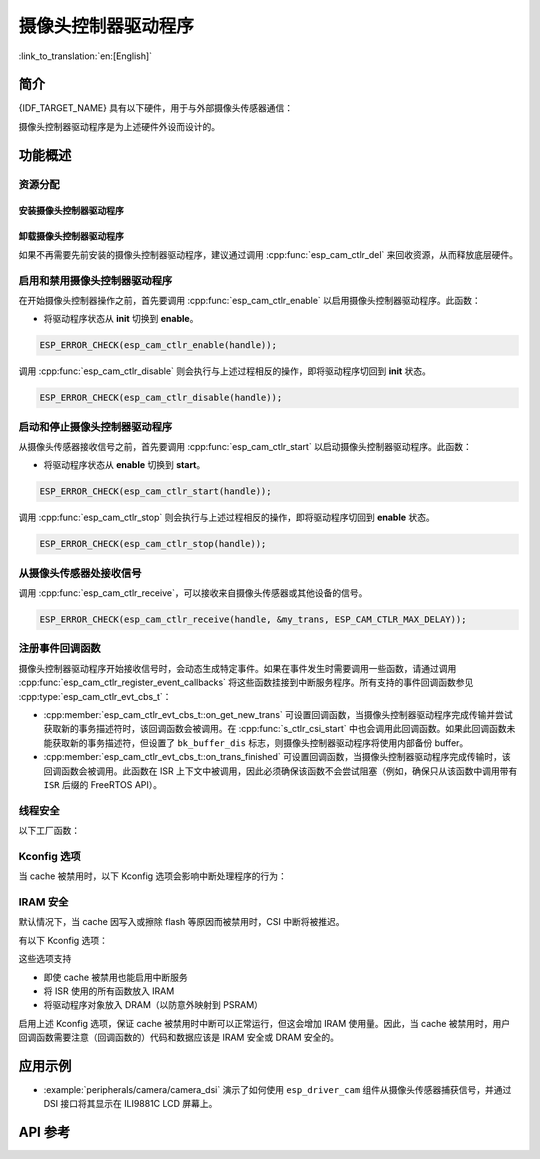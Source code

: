 摄像头控制器驱动程序
====================

:link_to_translation:`en:[English]`

简介
----

{IDF_TARGET_NAME} 具有以下硬件，用于与外部摄像头传感器通信：

.. list::

    : SOC_MIPI_CSI_SUPPORTED : - MIPI 摄像头串行接口 (CSI)
    : SOC_ISP_DVP_SUPPORTED : - ISP 数字视频端口 (ISP DVP)

摄像头控制器驱动程序是为上述硬件外设而设计的。


功能概述
------------

.. list::

    - :ref:`cam-resource-allocation` - 涵盖如何通过恰当的配置来分配摄像头控制器实例，以及如何回收资源。
    - :ref:`cam-enable-disable` - 涵盖如何启用和禁用摄像头控制器。
    - :ref:`cam-start-stop` - 涵盖如何启动和停止摄像头控制器。
    - :ref:`cam-receive` - 涵盖如何从传感器或其他设备接收摄像头信号。
    - :ref:`cam-callback` - 涵盖如何将用户特定代码挂接到摄像头控制器驱动程序事件回调函数。
    - :ref:`cam-thread-safety` - 列出了驱动程序中线程安全的 API。
    - :ref:`cam-kconfig-options` - 列出了支持的 Kconfig 选项，这些选项可以对驱动程序产生不同的影响。
    - :ref:`cam-iram-safe` - 描述了当 cache 被禁用时，如何使 CSI 中断和控制功能更好地工作。

.. _cam-resource-allocation:

资源分配
^^^^^^^^

安装摄像头控制器驱动程序
~~~~~~~~~~~~~~~~~~~~~~~~

.. only:: SOC_MIPI_CSI_SUPPORTED

    摄像头控制器驱动程序可以通过 CSI 外设实现，需要应用 :cpp:type:`esp_cam_ctlr_csi_config_t` 指定的配置。

    如果指定了 :cpp:type:`esp_cam_ctlr_csi_config_t` 中的配置，就可以调用 :cpp:func:`esp_cam_new_csi_ctlr` 来分配和初始化 CSI 摄像头控制器句柄。如果函数运行正确，将返回一个 CSI 摄像头控制器句柄。请参考以下代码。

    .. code:: c

        esp_cam_ctlr_csi_config_t csi_config = {
            .ctlr_id = 0,
            .h_res = MIPI_CSI_DISP_HSIZE,
            .v_res = MIPI_CSI_DISP_VSIZE_640P,
            .lane_bit_rate_mbps = MIPI_CSI_LANE_BITRATE_MBPS,
            .input_data_color_type = CAM_CTLR_COLOR_RAW8,
            .output_data_color_type = CAM_CTLR_COLOR_RGB565,
            .data_lane_num = 2,
            .byte_swap_en = false,
            .queue_items = 1,
        };
        esp_cam_ctlr_handle_t handle = NULL;
        ESP_ERROR_CHECK(esp_cam_new_csi_ctlr(&csi_config, &handle));

.. only:: SOC_ISP_DVP_SUPPORTED

    摄像头控制器驱动程序可以通过 ISP 外设实现，需要应用 :cpp:type:`esp_cam_ctlr_isp_dvp_cfg_t` 指定的配置。

    如果指定了 :cpp:type:`esp_cam_ctlr_isp_dvp_cfg_t` 中的配置，就可以调用 :cpp:func:`esp_cam_new_isp_dvp_ctlr` 来分配和初始化 ISP DVP 摄像头控制器句柄。如果函数运行正确，将返回一个 ISP DVP 摄像头控制器句柄。请参考以下代码。

    在调用 :cpp:func:`esp_cam_new_isp_dvp_ctlr` 之前，还应调用 :cpp:func:`esp_isp_new_processor` 来创建 ISP 句柄。

    .. code:: c

        isp_proc_handle_t isp_proc = NULL;
        esp_isp_processor_cfg_t isp_config = {
            .clk_hz = 120 * 1000 * 1000,
            .input_data_source = ISP_INPUT_DATA_SOURCE_DVP,
            .input_data_color_type = ISP_COLOR_RAW8,
            .output_data_color_type = ISP_COLOR_RGB565,
            .has_line_start_packet = false,
            .has_line_end_packet = false,
            .h_res = MIPI_CSI_DISP_HSIZE,
            .v_res = MIPI_CSI_DISP_VSIZE,
        };
        ESP_ERROR_CHECK(esp_isp_new_processor(&isp_config, &isp_proc));

        esp_cam_ctlr_isp_dvp_cfg_t dvp_ctlr_config = {
            .data_width = 8,
            .data_io = {53, 54, 52, 0, 1, 45, 46, 47, -1, -1, -1, -1, -1, -1, -1, -1},
            .pclk_io = 21,
            .hsync_io = 5,
            .vsync_io = 23,
            .de_io = 22,
            .io_flags.vsync_invert = 1,
            .queue_items = 10,
        };
        ESP_ERROR_CHECK(esp_cam_new_isp_dvp_ctlr(isp_proc, &dvp_ctlr_config, &cam_handle));

卸载摄像头控制器驱动程序
~~~~~~~~~~~~~~~~~~~~~~~~

如果不再需要先前安装的摄像头控制器驱动程序，建议通过调用 :cpp:func:`esp_cam_ctlr_del` 来回收资源，从而释放底层硬件。

.. _cam-enable-disable:

启用和禁用摄像头控制器驱动程序
^^^^^^^^^^^^^^^^^^^^^^^^^^^^^^

在开始摄像头控制器操作之前，首先要调用 :cpp:func:`esp_cam_ctlr_enable` 以启用摄像头控制器驱动程序。此函数：

* 将驱动程序状态从 **init** 切换到 **enable**。

.. code:: c

    ESP_ERROR_CHECK(esp_cam_ctlr_enable(handle));

调用 :cpp:func:`esp_cam_ctlr_disable` 则会执行与上述过程相反的操作，即将驱动程序切回到 **init** 状态。

.. code:: c

    ESP_ERROR_CHECK(esp_cam_ctlr_disable(handle));

.. _cam-start-stop:

启动和停止摄像头控制器驱动程序
^^^^^^^^^^^^^^^^^^^^^^^^^^^^^^

从摄像头传感器接收信号之前，首先要调用 :cpp:func:`esp_cam_ctlr_start` 以启动摄像头控制器驱动程序。此函数：

* 将驱动程序状态从 **enable** 切换到 **start**。

.. code:: c

    ESP_ERROR_CHECK(esp_cam_ctlr_start(handle));

调用 :cpp:func:`esp_cam_ctlr_stop` 则会执行与上述过程相反的操作，即将驱动程序切回到 **enable** 状态。

.. code:: c

    ESP_ERROR_CHECK(esp_cam_ctlr_stop(handle));

.. _cam-receive:

从摄像头传感器处接收信号
^^^^^^^^^^^^^^^^^^^^^^^^

调用 :cpp:func:`esp_cam_ctlr_receive`，可以接收来自摄像头传感器或其他设备的信号。

.. code:: c

    ESP_ERROR_CHECK(esp_cam_ctlr_receive(handle, &my_trans, ESP_CAM_CTLR_MAX_DELAY));

.. _cam-callback:

注册事件回调函数
^^^^^^^^^^^^^^^^

摄像头控制器驱动程序开始接收信号时，会动态生成特定事件。如果在事件发生时需要调用一些函数，请通过调用 :cpp:func:`esp_cam_ctlr_register_event_callbacks` 将这些函数挂接到中断服务程序。所有支持的事件回调函数参见 :cpp:type:`esp_cam_ctlr_evt_cbs_t`：

- :cpp:member:`esp_cam_ctlr_evt_cbs_t::on_get_new_trans` 可设置回调函数，当摄像头控制器驱动程序完成传输并尝试获取新的事务描述符时，该回调函数会被调用。在 :cpp:func:`s_ctlr_csi_start` 中也会调用此回调函数。如果此回调函数未能获取新的事务描述符，但设置了 ``bk_buffer_dis`` 标志，则摄像头控制器驱动程序将使用内部备份 buffer。

- :cpp:member:`esp_cam_ctlr_evt_cbs_t::on_trans_finished` 可设置回调函数，当摄像头控制器驱动程序完成传输时，该回调函数会被调用。此函数在 ISR 上下文中被调用，因此必须确保该函数不会尝试阻塞（例如，确保只从该函数中调用带有 ``ISR`` 后缀的 FreeRTOS API）。

.. _cam-thread-safety:

线程安全
^^^^^^^^

以下工厂函数：

.. list::

    :SOC_MIPI_CSI_SUPPORTED: - :cpp:func:`esp_cam_new_csi_ctlr`
    :SOC_ISP_DVP_SUPPORTED: - :cpp:func:`esp_cam_new_isp_dvp_ctlr`
    - :cpp:func:`esp_cam_ctlr_del`

    由驱动程序保证线程安全。使用时，可以直接从不同的 RTOS 任务中调用此类函数，无需额外锁保护。

.. _cam-kconfig-options:

Kconfig 选项
^^^^^^^^^^^^

当 cache 被禁用时，以下 Kconfig 选项会影响中断处理程序的行为：

.. list::

    :SOC_MIPI_CSI_SUPPORTED: - :ref:`CONFIG_CAM_CTLR_MIPI_CSI_ISR_IRAM_SAFE`，详情请参阅 :ref:`cam-thread-safety`。
    :SOC_ISP_DVP_SUPPORTED: - :ref:`CONFIG_CAM_CTLR_ISP_DVP_ISR_IRAM_SAFE`，详情请参阅 :ref:`cam-thread-safety`。

.. _cam-iram-safe:

IRAM 安全
^^^^^^^^^

默认情况下，当 cache 因写入或擦除 flash 等原因而被禁用时，CSI 中断将被推迟。

有以下 Kconfig 选项：

.. list::

    :SOC_MIPI_CSI_SUPPORTED: - :ref:`CONFIG_CAM_CTLR_MIPI_CSI_ISR_IRAM_SAFE`
    :SOC_ISP_DVP_SUPPORTED: - :ref:`CONFIG_CAM_CTLR_ISP_DVP_ISR_IRAM_SAFE`

这些选项支持

- 即使 cache 被禁用也能启用中断服务
- 将 ISR 使用的所有函数放入 IRAM
- 将驱动程序对象放入 DRAM（以防意外映射到 PSRAM）

启用上述 Kconfig 选项，保证 cache 被禁用时中断可以正常运行，但这会增加 IRAM 使用量。因此，当 cache 被禁用时，用户回调函数需要注意（回调函数的）代码和数据应该是 IRAM 安全或 DRAM 安全的。

应用示例
--------

* :example:`peripherals/camera/camera_dsi` 演示了如何使用 ``esp_driver_cam`` 组件从摄像头传感器捕获信号，并通过 DSI 接口将其显示在 ILI9881C LCD 屏幕上。

API 参考
--------

.. include-build-file:: inc/esp_cam_ctlr.inc
.. include-build-file:: inc/esp_cam_ctlr_types.inc
.. include-build-file:: inc/esp_cam_ctlr_csi.inc
.. include-build-file:: inc/esp_cam_ctlr_isp_dvp.inc
.. include-build-file:: inc/isp_core.inc
